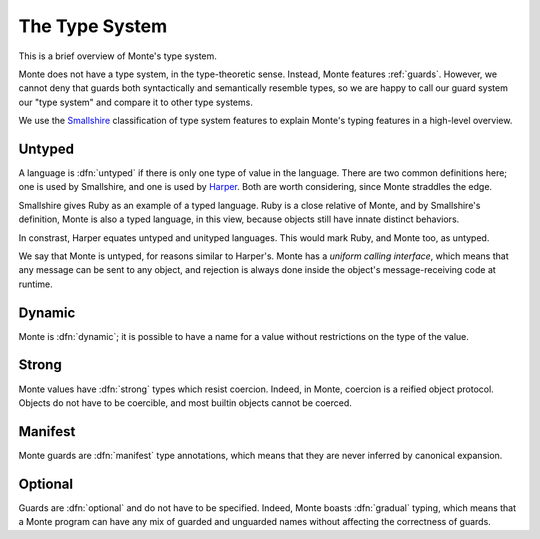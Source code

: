 ===============
The Type System
===============

This is a brief overview of Monte's type system.

Monte does not have a type system, in the type-theoretic sense. Instead, Monte
features :ref:`guards`. However, we cannot deny that guards both syntactically
and semantically resemble types, so we are happy to call our guard system our
"type system" and compare it to other type systems.

We use the Smallshire_ classification of type system features to explain
Monte's typing features in a high-level overview.

.. _Smallshire: https://vimeo.com/74354480

Untyped
=======

A language is :dfn:`untyped` if there is only one type of value in the
language. There are two common definitions here; one is used by Smallshire,
and one is used by Harper_. Both are worth considering, since Monte straddles
the edge.

.. _Harper: https://existentialtype.wordpress.com/2011/03/19/dynamic-languages-are-static-languages/

Smallshire gives Ruby as an example of a typed language.  Ruby is a close
relative of Monte, and by Smallshire's definition, Monte is also a typed
language, in this view, because objects still have innate distinct behaviors.

In constrast, Harper equates untyped and unityped languages. This would mark
Ruby, and Monte too, as untyped.

We say that Monte is untyped, for reasons similar to Harper's. Monte has a
*uniform calling interface*, which means that any message can be sent to any
object, and rejection is always done inside the object's message-receiving
code at runtime.

Dynamic
=======

Monte is :dfn:`dynamic`; it is possible to have a name for a value without
restrictions on the type of the value.

Strong
======

Monte values have :dfn:`strong` types which resist coercion. Indeed, in Monte,
coercion is a reified object protocol. Objects do not have to be coercible,
and most builtin objects cannot be coerced.

Manifest
========

Monte guards are :dfn:`manifest` type annotations, which means that they are
never inferred by canonical expansion.

Optional
========

Guards are :dfn:`optional` and do not have to be specified. Indeed, Monte
boasts :dfn:`gradual` typing, which means that a Monte program can have any
mix of guarded and unguarded names without affecting the correctness of
guards.

